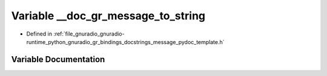 .. _exhale_variable_message__pydoc__template_8h_1a90599fa0a366fa0a9001c488d852d61a:

Variable __doc_gr_message_to_string
===================================

- Defined in :ref:`file_gnuradio_gnuradio-runtime_python_gnuradio_gr_bindings_docstrings_message_pydoc_template.h`


Variable Documentation
----------------------


.. doxygenvariable:: __doc_gr_message_to_string
   :project: gnuradio